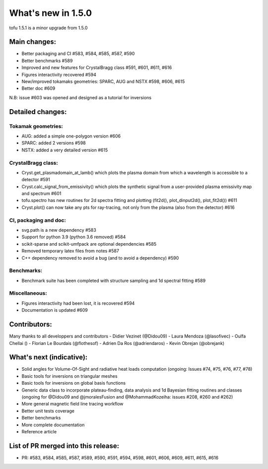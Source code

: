 ====================
What's new in 1.5.0
====================

tofu 1.5.1 is a minor upgrade from 1.5.0


Main changes:
=============

- Better packaging and CI #583, #584, #585, #587, #590
- Better benchmarks #589
- Improved and new features for CrystalBragg class #591, #601, #611, #616
- Figures interactivity recovered #594
- New/improved tokamaks geometries: SPARC, AUG and NSTX #598, #606, #615
- Better doc #609

N.B: issue #603 was opened and designed as a tutorial for inversions


Detailed changes:
=================


Tokamak geometries:
~~~~~~~~~~~~~~~~~~~
- AUG: added a simple one-polygon version #606
- SPARC: added 2 versions #598
- NSTX: added a very detailed version #615

CrystalBragg class:
~~~~~~~~~~~~~~~~~~~
- Cryst.get_plasmadomain_at_lamb() which plots the plasma domain from which a wavelength is accessible to a detector #591
- Cryst.calc_signal_from_emissivity() which plots the synthetic signal from a user-provided plasma emissivity map and spectrum #601
- tofu.spectro has new routines for 2d spectra fitting and plotting (fit2d(), plot_dinput2d(), plot_fit2d()) #611
- Cryst.plot() can now take any pts for ray-tracing, not only from the plasma (also from the detector) #616

CI, packaging and doc:
~~~~~~~~~~~~~~~~~~~~~~
- svg.path is a new dependency #583
- Support for python 3.9 (python 3.6 removed) #584
- scikit-sparse and scikit-umfpack are optional dependencies #585
- Removed temporary latex files from notes #587
- C++ dependency removed to avoid a bug (and to avoid a dependency) #590

Benchmarks:
~~~~~~~~~~~
- Benchmark suite has been completed with structure sampling and 1d spectral fitting #589

Miscellaneous:
~~~~~~~~~~~~~~
- Figures interactivity had been lost, it is recovered #594
- Documentation is updated #609

Contributors:
=============
Many thanks to all developpers and contributors
- Didier Vezinet (@Didou09)
- Laura Mendoza (@lasofivec)
- Oulfa Chellai ()
- Florian Le Bourdais (@flothesof)
- Adrien Da Ros (@adriendaros)
- Kevin Obrejan (@obrejank)

What's next (indicative):
=========================
- Solid angles for Volume-Of-Sight and radiative heat loads computation (ongoing: Issues #74, #75, #76, #77, #78)
- Basic tools for inversions on triangular meshes
- Basic tools for inversions on global basis functions
- Generic data class to incorporate plateau-finding, data analysis and 1d Bayesian fitting routines and classes (ongoing for @Didou09 and @jmoralesFusion and @MohammadKozeiha: issues #208, #260 and #262)
- More general magnetic field line tracing workflow
- Better unit tests coverage
- Better benchmarks
- More complete documentation
- Reference article

List of PR merged into this release:
====================================
- PR: #583, #584, #585, #587, #589, #590, #591, #594, #598, #601, #606, #609, #611, #615, #616
